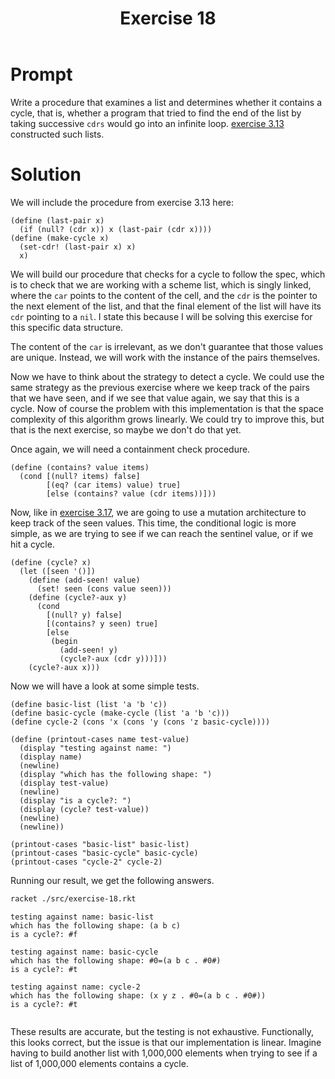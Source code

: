 #+title: Exercise 18
* Prompt
Write a procedure that examines a list and determines whether it contains a cycle, that is, whether a program that tried to find the end of the list by taking successive ~cdrs~ would go into an infinite loop. [[file:exercise-13.org][exercise 3.13]] constructed such lists.

* Solution
:PROPERTIES:
:header-args:racket: :tangle ./src/exercise-18.rkt :mkdirp yes :comments both
:END:

#+begin_src racket :exports none
#lang sicp
#+end_src

We will include the procedure from exercise 3.13 here:

#+begin_src racket :exports code
(define (last-pair x)
  (if (null? (cdr x)) x (last-pair (cdr x))))
(define (make-cycle x)
  (set-cdr! (last-pair x) x)
  x)
#+end_src

We will build our procedure that checks for a cycle to follow the spec, which is to check that we are working with a scheme list, which is singly linked, where the ~car~ points to the content of the cell, and the ~cdr~ is the pointer to the next element of the list, and that the final element of the list will have its ~cdr~ pointing to a ~nil~. I state this because I will be solving this exercise for this specific data structure.

The content of the ~car~ is irrelevant, as we don't guarantee that those values are unique. Instead, we will work with the instance of the pairs themselves.

Now we have to think about the strategy to detect a cycle. We could use the same strategy as the previous exercise where we keep track of the pairs that we have seen, and if we see that value again, we say that this is a cycle. Now of course the problem with this implementation is that the space complexity of this algorithm grows linearly. We could try to improve this, but that is the next exercise, so maybe we don't do that yet.

Once again, we will need a containment check procedure.

#+begin_src racket :exports code
(define (contains? value items)
  (cond [(null? items) false]
        [(eq? (car items) value) true]
        [else (contains? value (cdr items))]))
#+end_src

Now, like in [[file:exercise-17.org][exercise 3.17]], we are going to use a mutation architecture to keep track of the seen values. This time, the conditional logic is more simple, as we are trying to see if we can reach the sentinel value, or if we hit a cycle.

#+begin_src racket :exports code
(define (cycle? x)
  (let ([seen '()])
    (define (add-seen! value)
      (set! seen (cons value seen)))
    (define (cycle?-aux y)
      (cond
        [(null? y) false]
        [(contains? y seen) true]
        [else
         (begin
           (add-seen! y)
           (cycle?-aux (cdr y)))]))
    (cycle?-aux x)))
#+end_src

Now we will have a look at some simple tests.

#+begin_src racket :exports code
(define basic-list (list 'a 'b 'c))
(define basic-cycle (make-cycle (list 'a 'b 'c)))
(define cycle-2 (cons 'x (cons 'y (cons 'z basic-cycle))))

(define (printout-cases name test-value)
  (display "testing against name: ")
  (display name)
  (newline)
  (display "which has the following shape: ")
  (display test-value)
  (newline)
  (display "is a cycle?: ")
  (display (cycle? test-value))
  (newline)
  (newline))

(printout-cases "basic-list" basic-list)
(printout-cases "basic-cycle" basic-cycle)
(printout-cases "cycle-2" cycle-2)
#+end_src


Running our result, we get the following answers.

#+begin_src bash :exports both :results output replace
racket ./src/exercise-18.rkt
#+end_src

#+RESULTS:
#+begin_example
testing against name: basic-list
which has the following shape: (a b c)
is a cycle?: #f

testing against name: basic-cycle
which has the following shape: #0=(a b c . #0#)
is a cycle?: #t

testing against name: cycle-2
which has the following shape: (x y z . #0=(a b c . #0#))
is a cycle?: #t

#+end_example

These results are accurate, but the testing is not exhaustive. Functionally, this looks correct, but the issue is that our implementation is linear. Imagine having to build another list with 1,000,000 elements when trying to see if a list of 1,000,000 elements contains a cycle.

